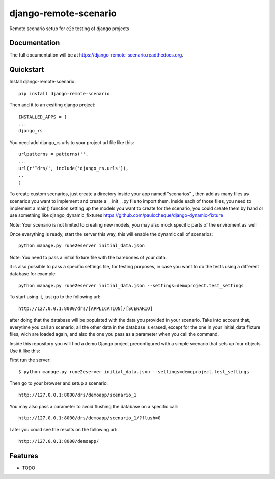 =============================
django-remote-scenario
=============================

.. image:: https://badge.fury.io/py/django-remote-scenario.png
    :target: https://badge.fury.io/py/django-remote-scenario

.. image:: https://travis-ci.org/skalanux/django-remote-scenario.png?branch=master
    :target: https://travis-ci.org/skalanux/django-remote-scenario

.. image:: https://coveralls.io/repos/skalanux/django-remote-scenario/badge.png?branch=master
    :target: https://coveralls.io/r/skalanux/django-remote-scenario?branch=master

Remote scenario setup for e2e testing of django projects

Documentation
-------------

The full documentation will be at https://django-remote-scenario.readthedocs.org.

Quickstart
----------

Install django-remote-scenario::

    pip install django-remote-scenario

Then add it to an exsiting django project::

    INSTALLED_APPS = [
    ...
    django_rs

You need add django_rs urls to your project url file like this::

    urlpatterns = patterns('',
    ...
    url(r'^drs/', include('django_rs.urls')),
    ..
    )

To create custom scenarios, just create a directory inside your app named "scenarios"
, then add as many files as scenarios you want to implement and create a __init__.py
file to import them. Inside each of those files, you need to implement a main() function
setting up the models you want to create for the scenario, you could create them by hand
or use something like django_dynamic_fixtures https://github.com/paulocheque/django-dynamic-fixture

Note: Your scenario is not limited to creating new models, you may also mock specific parts of the enviroment as well


Once everything is ready, start the server this way, this will enable the dynamic call of scenarios::

    python manage.py rune2eserver initial_data.json


Note: You need to pass a initial fixture file with the barebones of your data.

it is also possible to pass a specific settings file, for testing purposes,
in case you want to do the tests using a different database for example::

    python manage.py rune2eserver initial_data.json --settings=demoproject.test_settings


To start using it, just go to the following url::

    http://127.0.0.1:8000/drs/[APPLICATION]/[SCENARIO]

after doing that the database will be populated with the data you provided in your
scenario. Take into account that, everytime you call an scenario, all the other data
in the database is erased, except for the one in your initial_data fixture files, wich
are loaded again, and also the one you pass as a parameter when you call the command.


Inside this repository you will find a demo Django project preconfigured with a simple
scenario that sets up four objects. Use it like this:

First run the server::

    $ python manage.py rune2eserver initial_data.json --settings=demoproject.test_settings

Then go to your browser and setup a scenario::

    http://127.0.0.1:8000/drs/demoapp/scenario_1

You may also pass a parameter to avoid flushing the database on a specific call::

    http://127.0.0.1:8000/drs/demoapp/scenario_1/?flush=0

Later you could see the results on the following url::

    http://127.0.0.1:8000/demoapp/






Features
--------

* TODO
